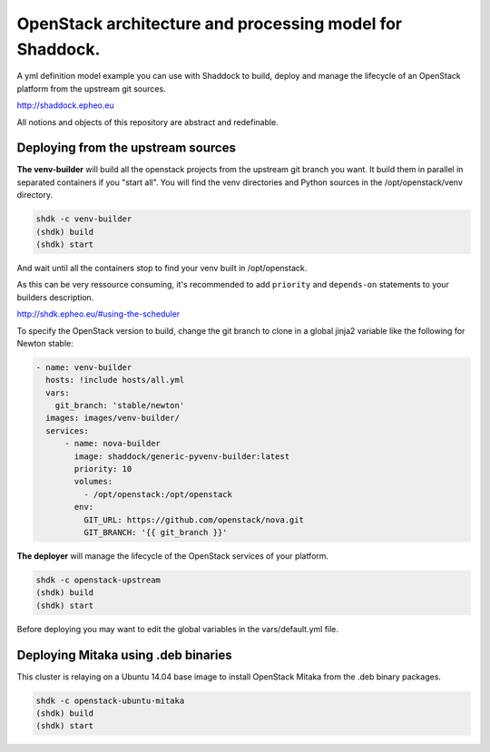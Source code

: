 OpenStack architecture and processing model for Shaddock.
=========================================================

A yml definition model example you can use with Shaddock to build, deploy and
manage the lifecycle of an OpenStack platform from the upstream git sources.

http://shaddock.epheo.eu

All notions and objects of this repository are abstract and redefinable.

Deploying from the upstream sources
-------------------------------------

**The venv-builder** will build all the openstack projects from the upstream 
git branch you want.
It build them in parallel in separated containers if you "start all".
You will find the venv directories and Python sources in the
/opt/openstack/venv directory.

.. code:: bash

    shdk -c venv-builder
    (shdk) build
    (shdk) start

And wait until all the containers stop to find your venv built in 
/opt/openstack.

As this can be very ressource consuming, it's recommended to add ``priority``
and ``depends-on`` statements to your builders description.

http://shdk.epheo.eu/#using-the-scheduler

To specify the OpenStack version to build, change the git branch to
clone in a global jinja2 variable like the following for Newton stable:

.. code:: yaml

    - name: venv-builder
      hosts: !include hosts/all.yml
      vars:
        git_branch: 'stable/newton'
      images: images/venv-builder/
      services:       
          - name: nova-builder
            image: shaddock/generic-pyvenv-builder:latest
            priority: 10
            volumes:
              - /opt/openstack:/opt/openstack
            env:
              GIT_URL: https://github.com/openstack/nova.git
              GIT_BRANCH: '{{ git_branch }}'


**The deployer** will manage the lifecycle of the OpenStack services of your
platform.

.. code:: bash

    shdk -c openstack-upstream 
    (shdk) build
    (shdk) start

Before deploying you may want to edit the global variables in the 
vars/default.yml file.


Deploying Mitaka using .deb binaries
-------------------------------------

This cluster is relaying on a Ubuntu 14.04 base image to install OpenStack 
Mitaka from the .deb binary packages.

.. code:: bash

    shdk -c openstack-ubuntu-mitaka
    (shdk) build
    (shdk) start
